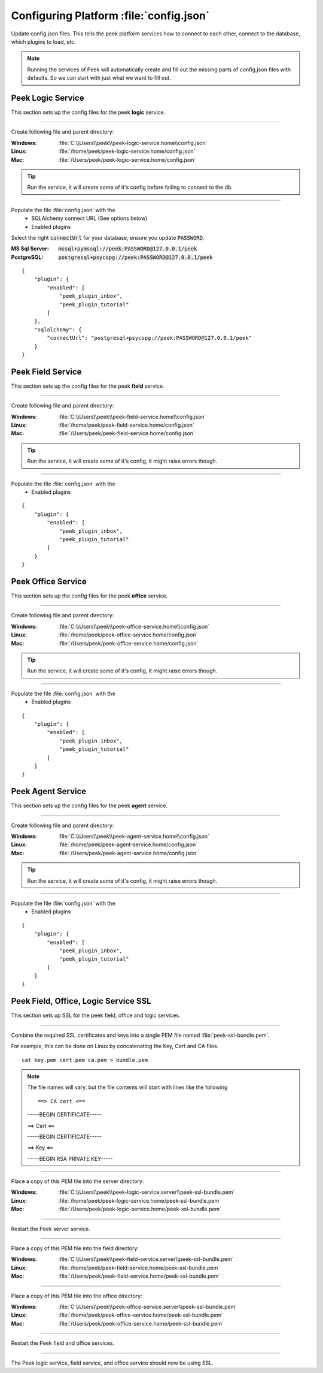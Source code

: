 .. _admin_configure_synerty_peek:

Configuring Platform :file:`config.json`
----------------------------------------

Update config.json files. This tells the peek platform services how to connect to each
other, connect to the database, which plugins to load, etc.

.. note:: Running the services of Peek will automatically create and fill out
    the missing parts of config.json files with defaults. So we can start with just what
    we want to fill out.


Peek Logic Service
``````````````````

This section sets up the config files for the peek **logic** service.

----

Create following file and parent directory:

:Windows: :file:`C:\\Users\\peek\\peek-logic-service.home\\config.json`
:Linux: :file:`/home/peek/peek-logic-service.home/config.json`
:Mac:   :file:`/Users/peek/peek-logic-service.home/config.json`

.. tip:: Run the service, it will create some of it's config before failing
            to connect to the db.

----

Populate the file :file:`config.json` with the
    *   SQLAlchemy connect URL (See options below)
    *   Enabled plugins

Select the right :code:`connectUrl` for your database, ensure you update :code:`PASSWORD`.

:MS Sql Server: :code:`mssql+pymssql://peek:PASSWORD@127.0.0.1/peek`
:PostgreSQL: :code:`postgresql+psycopg://peek:PASSWORD@127.0.0.1/peek`

::


        {
            "plugin": {
                "enabled": [
                    "peek_plugin_inbox",
                    "peek_plugin_tutorial"
                ]
            },
            "sqlalchemy": {
                "connectUrl": "postgresql+psycopg://peek:PASSWORD@127.0.0.1/peek"
            }
        }


Peek Field Service
``````````````````

This section sets up the config files for the peek **field** service.

----

Create following file and parent directory:

:Windows: :file:`C:\\Users\\peek\\peek-field-service.home\\config.json`
:Linux: :file:`/home/peek/peek-field-service.home/config.json`
:Mac:   :file:`/Users/peek/peek-field-service.home/config.json`

.. tip:: Run the service, it will create some of it's config,
            it might raise errors though.

----

Populate the file :file:`config.json` with the
    *   Enabled plugins

::

        {
            "plugin": {
                "enabled": [
                    "peek_plugin_inbox",
                    "peek_plugin_tutorial"
                ]
            }
        }

Peek Office Service
```````````````````

This section sets up the config files for the peek **office** service.

----

Create following file and parent directory:

:Windows: :file:`C:\\Users\\peek\\peek-office-service.home\\config.json`
:Linux: :file:`/home/peek/peek-office-service.home/config.json`
:Mac:   :file:`/Users/peek/peek-office-service.home/config.json`

.. tip:: Run the service, it will create some of it's config,
            it might raise errors though.

----

Populate the file :file:`config.json` with the
    *   Enabled plugins

::

        {
            "plugin": {
                "enabled": [
                    "peek_plugin_inbox",
                    "peek_plugin_tutorial"
                ]
            }
        }


Peek Agent Service
``````````````````

This section sets up the config files for the peek **agent** service.

----

Create following file and parent directory:

:Windows: :file:`C:\\Users\\peek\\peek-agent-service.home\\config.json`
:Linux: :file:`/home/peek/peek-agent-service.home/config.json`
:Mac:   :file:`/Users/peek/peek-agent-service.home/config.json`

.. tip:: Run the service, it will create some of it's config,
            it might raise errors though.

----

Populate the file :file:`config.json` with the
    *   Enabled plugins

::

        {
            "plugin": {
                "enabled": [
                    "peek_plugin_inbox",
                    "peek_plugin_tutorial"
                ]
            }
        }

Peek Field, Office, Logic Service SSL
`````````````````````````````````````

This section sets up SSL for the peek field, office and logic services.

----

Combine the required SSL certificates and keys into a single PEM file
named :file:`peek-ssl-bundle.pem`.

For example, this can be done on Linux by concatenating the Key, Cert and CA files. ::

    cat key.pem cert.pem ca.pem > bundle.pem

.. note:: The file names will vary, but the file contents will start with lines like the following ::

    ==> CA cert <==

    -----BEGIN CERTIFICATE-----

    ==> Cert <==

    -----BEGIN CERTIFICATE-----

    ==> Key <==

    -----BEGIN RSA PRIVATE KEY-----



----

Place a copy of this PEM file into the server directory:

:Windows: :file:`C:\\Users\\peek\\peek-logic-service.server\\peek-ssl-bundle.pem`
:Linux: :file:`/home/peek/peek-logic-service.home/peek-ssl-bundle.pem`
:Mac:   :file:`/Users/peek/peek-logic-service.home/peek-ssl-bundle.pem`

----

Restart the Peek server service.

----


Place a copy of this PEM file into the field directory:

:Windows: :file:`C:\\Users\\peek\\peek-field-service.server\\peek-ssl-bundle.pem`
:Linux: :file:`/home/peek/peek-field-service.home/peek-ssl-bundle.pem`
:Mac:   :file:`/Users/peek/peek-field-service.home/peek-ssl-bundle.pem`

----

Place a copy of this PEM file into the office directory:

:Windows: :file:`C:\\Users\\peek\\peek-office-service.server\\peek-ssl-bundle.pem`
:Linux: :file:`/home/peek/peek-office-service.home/peek-ssl-bundle.pem`
:Mac:   :file:`/Users/peek/peek-office-service.home/peek-ssl-bundle.pem`

----

Restart the Peek field and office services.

----

The Peek logic service, field service, and office service should now be using SSL.
